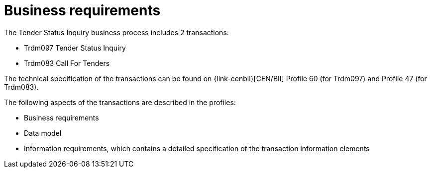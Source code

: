 
= Business requirements

The Tender Status Inquiry business process includes 2 transactions:

* Trdm097 Tender Status Inquiry
* Trdm083 Call For Tenders

The technical specification of the transactions can be found on {link-cenbii}[CEN/BII] Profile 60 (for Trdm097) and Profile 47 (for Trdm083).

The following aspects of the transactions are described in the profiles:

* Business requirements
* Data model
* Information requirements, which contains a detailed specification of the transaction information elements

